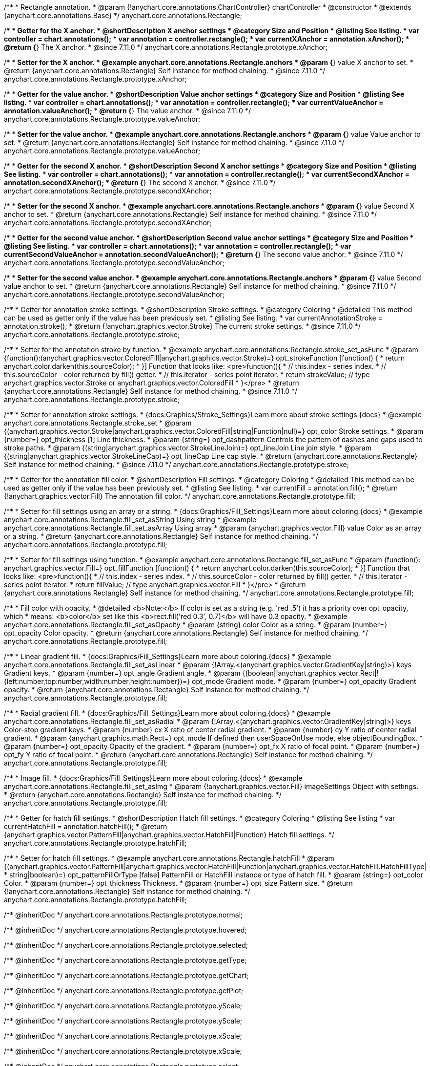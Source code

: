 /**
 * Rectangle annotation.
 * @param {!anychart.core.annotations.ChartController} chartController
 * @constructor
 * @extends {anychart.core.annotations.Base}
 */
anychart.core.annotations.Rectangle;

//----------------------------------------------------------------------------------------------------------------------
//
//  anychart.core.annotations.Rectangle.prototype.xAnchor
//
//----------------------------------------------------------------------------------------------------------------------

/**
 * Getter for the X anchor.
 * @shortDescription X anchor settings
 * @category Size and Position
 * @listing See listing.
 * var controller = chart.annotations();
 * var annotation = controller.rectangle();
 * var currentXAnchor = annotation.xAnchor();
 * @return {*} The X anchor.
 * @since 7.11.0
 */
anychart.core.annotations.Rectangle.prototype.xAnchor;

/**
 * Setter for the X anchor.
 * @example anychart.core.annotations.Rectangle.anchors
 * @param {*} value X anchor to set.
 * @return {anychart.core.annotations.Rectangle} Self instance for method chaining.
 * @since 7.11.0
 */
anychart.core.annotations.Rectangle.prototype.xAnchor;

//----------------------------------------------------------------------------------------------------------------------
//
//  anychart.core.annotations.Rectangle.prototype.valueAnchor
//
//----------------------------------------------------------------------------------------------------------------------

/**
 * Getter for the value anchor.
 * @shortDescription Value anchor settings
 * @category Size and Position
 * @listing See listing.
 * var controller = chart.annotations();
 * var annotation = controller.rectangle();
 * var currentValueAnchor = annotation.valueAnchor();
 * @return {*} The value anchor.
 * @since 7.11.0
 */
anychart.core.annotations.Rectangle.prototype.valueAnchor;

/**
 * Setter for the value anchor.
 * @example anychart.core.annotations.Rectangle.anchors
 * @param {*} value Value anchor to set.
 * @return {anychart.core.annotations.Rectangle} Self instance for method chaining.
 * @since 7.11.0
 */
anychart.core.annotations.Rectangle.prototype.valueAnchor;

//----------------------------------------------------------------------------------------------------------------------
//
//  anychart.core.annotations.Rectangle.prototype.secondXAnchor
//
//----------------------------------------------------------------------------------------------------------------------

/**
 * Getter for the second X anchor.
 * @shortDescription Second X anchor settings
 * @category Size and Position
 * @listing See listing.
 * var controller = chart.annotations();
 * var annotation = controller.rectangle();
 * var currentSecondXAnchor = annotation.secondXAnchor();
 * @return {*} The second X anchor.
 * @since 7.11.0
 */
anychart.core.annotations.Rectangle.prototype.secondXAnchor;

/**
 * Setter for the second X anchor.
 * @example anychart.core.annotations.Rectangle.anchors
 * @param {*} value Second X anchor to set.
 * @return {anychart.core.annotations.Rectangle} Self instance for method chaining.
 * @since 7.11.0
 */
anychart.core.annotations.Rectangle.prototype.secondXAnchor;

//----------------------------------------------------------------------------------------------------------------------
//
//  anychart.core.annotations.Rectangle.prototype.secondValueAnchor
//
//----------------------------------------------------------------------------------------------------------------------

/**
 * Getter for the second value anchor.
 * @shortDescription Second value anchor settings
 * @category Size and Position
 * @listing See listing.
 * var controller = chart.annotations();
 * var annotation = controller.rectangle();
 * var currentSecondValueAnchor = annotation.secondValueAnchor();
 * @return {*} The second value anchor.
 * @since 7.11.0
 */
anychart.core.annotations.Rectangle.prototype.secondValueAnchor;

/**
 * Setter for the second value anchor.
 * @example anychart.core.annotations.Rectangle.anchors
 * @param {*} value Second value anchor to set.
 * @return {anychart.core.annotations.Rectangle} Self instance for method chaining.
 * @since 7.11.0
 */
anychart.core.annotations.Rectangle.prototype.secondValueAnchor;

//----------------------------------------------------------------------------------------------------------------------
//
//  anychart.core.annotations.Rectangle.prototype.stroke
//
//----------------------------------------------------------------------------------------------------------------------

/**
 * Getter for annotation stroke settings.
 * @shortDescription Stroke settings.
 * @category Coloring
 * @detailed This method can be used as getter only if the value has been previously set.
 * @listing See listing.
 * var currentAnnotationStroke = annotation.stroke();
 * @return {!anychart.graphics.vector.Stroke} The current stroke settings.
 * @since 7.11.0
 */
anychart.core.annotations.Rectangle.prototype.stroke;

/**
 * Setter for the annotation stroke by function.
 * @example anychart.core.annotations.Rectangle.stroke_set_asFunc
 * @param {function():(anychart.graphics.vector.ColoredFill|anychart.graphics.vector.Stroke)=} opt_strokeFunction [function() {
 *  return anychart.color.darken(this.sourceColor);
 * }] Function that looks like: <pre>function(){
 *    // this.index - series index.
 *    // this.sourceColor -  color returned by fill() getter.
 *    // this.iterator - series point iterator.
 *    return strokeValue; // type anychart.graphics.vector.Stroke or anychart.graphics.vector.ColoredFill
 * }</pre>
 * @return {anychart.core.annotations.Rectangle} Self instance for method chaining.
 * @since 7.11.0
 */
anychart.core.annotations.Rectangle.prototype.stroke;

/**
 * Setter for annotation stroke settings.
 * {docs:Graphics/Stroke_Settings}Learn more about stroke settings.{docs}
 * @example anychart.core.annotations.Rectangle.stroke_set
 * @param {(anychart.graphics.vector.Stroke|anychart.graphics.vector.ColoredFill|string|Function|null)=} opt_color Stroke settings.
 * @param {number=} opt_thickness [1] Line thickness.
 * @param {string=} opt_dashpattern Controls the pattern of dashes and gaps used to stroke paths.
 * @param {(string|anychart.graphics.vector.StrokeLineJoin)=} opt_lineJoin Line join style.
 * @param {(string|anychart.graphics.vector.StrokeLineCap)=} opt_lineCap Line cap style.
 * @return {anychart.core.annotations.Rectangle} Self instance for method chaining.
 * @since 7.11.0
 */
anychart.core.annotations.Rectangle.prototype.stroke;


//----------------------------------------------------------------------------------------------------------------------
//
//  anychart.core.annotations.Rectangle.prototype.fill
//
//----------------------------------------------------------------------------------------------------------------------

/**
 * Getter for the annotation fill color.
 * @shortDescription Fill settings.
 * @category Coloring
 * @detailed This method can be used as getter only if the value has been previously set.
 * @listing See listing.
 * var currentFill = annotation.fill();
 * @return {!anychart.graphics.vector.Fill} The annotation fill color.
 */
anychart.core.annotations.Rectangle.prototype.fill;

/**
 * Setter for fill settings using an array or a string.
 * {docs:Graphics/Fill_Settings}Learn more about coloring.{docs}
 * @example anychart.core.annotations.Rectangle.fill_set_asString Using string
 * @example anychart.core.annotations.Rectangle.fill_set_asArray Using array
 * @param {anychart.graphics.vector.Fill} value Color as an array or a string.
 * @return {anychart.core.annotations.Rectangle} Self instance for method chaining.
 */
anychart.core.annotations.Rectangle.prototype.fill;

/**
 * Setter for fill settings using function.
 * @example anychart.core.annotations.Rectangle.fill_set_asFunc
 * @param {function(): anychart.graphics.vector.Fill=} opt_fillFunction [function() {
 *  return anychart.color.darken(this.sourceColor);
 * }] Function that looks like: <pre>function(){
 *    // this.index - series index.
 *    // this.sourceColor - color returned by fill() getter.
 *    // this.iterator - series point iterator.
 *    return fillValue; // type anychart.graphics.vector.Fill
 * }</pre>
 * @return {anychart.core.annotations.Rectangle} Self instance for method chaining.
 */
anychart.core.annotations.Rectangle.prototype.fill;

/**
 * Fill color with opacity.
 * @detailed <b>Note:</b> If color is set as a string (e.g. 'red .5') it has a priority over opt_opacity, which
 * means: <b>color</b> set like this <b>rect.fill('red 0.3', 0.7)</b> will have 0.3 opacity.
 * @example anychart.core.annotations.Rectangle.fill_set_asOpacity
 * @param {string} color Color as a string.
 * @param {number=} opt_opacity Color opacity.
 * @return {anychart.core.annotations.Rectangle} Self instance for method chaining.
 */
anychart.core.annotations.Rectangle.prototype.fill;

/**
 * Linear gradient fill.
 * {docs:Graphics/Fill_Settings}Learn more about coloring.{docs}
 * @example anychart.core.annotations.Rectangle.fill_set_asLinear
 * @param {!Array.<(anychart.graphics.vector.GradientKey|string)>} keys Gradient keys.
 * @param {number=} opt_angle Gradient angle.
 * @param {(boolean|!anychart.graphics.vector.Rect|!{left:number,top:number,width:number,height:number})=} opt_mode Gradient mode.
 * @param {number=} opt_opacity Gradient opacity.
 * @return {anychart.core.annotations.Rectangle} Self instance for method chaining.
 */
anychart.core.annotations.Rectangle.prototype.fill;

/**
 * Radial gradient fill.
 * {docs:Graphics/Fill_Settings}Learn more about coloring.{docs}
 * @example anychart.core.annotations.Rectangle.fill_set_asRadial
 * @param {!Array.<(anychart.graphics.vector.GradientKey|string)>} keys Color-stop gradient keys.
 * @param {number} cx X ratio of center radial gradient.
 * @param {number} cy Y ratio of center radial gradient.
 * @param {anychart.graphics.math.Rect=} opt_mode If defined then userSpaceOnUse mode, else objectBoundingBox.
 * @param {number=} opt_opacity Opacity of the gradient.
 * @param {number=} opt_fx X ratio of focal point.
 * @param {number=} opt_fy Y ratio of focal point.
 * @return {anychart.core.annotations.Rectangle} Self instance for method chaining.
 */
anychart.core.annotations.Rectangle.prototype.fill;

/**
 * Image fill.
 * {docs:Graphics/Fill_Settings}Learn more about coloring.{docs}
 * @example anychart.core.annotations.Rectangle.fill_set_asImg
 * @param {!anychart.graphics.vector.Fill} imageSettings Object with settings.
 * @return {anychart.core.annotations.Rectangle} Self instance for method chaining.
 */
anychart.core.annotations.Rectangle.prototype.fill;

//----------------------------------------------------------------------------------------------------------------------
//
//  anychart.core.annotations.Rectangle.prototype.hatchFill
//
//----------------------------------------------------------------------------------------------------------------------

/**
 * Getter for hatch fill settings.
 * @shortDescription Hatch fill settings.
 * @category Coloring
 * @listing See listing
 * var currentHatchFill = annotation.hatchFill();
 * @return {anychart.graphics.vector.PatternFill|anychart.graphics.vector.HatchFill|Function} Hatch fill settings.
 */
anychart.core.annotations.Rectangle.prototype.hatchFill;

/**
 * Setter for hatch fill settings.
 * @example anychart.core.annotations.Rectangle.hatchFill
 * @param {(anychart.graphics.vector.PatternFill|anychart.graphics.vector.HatchFill|Function|anychart.graphics.vector.HatchFill.HatchFillType|
 * string|boolean)=} opt_patternFillOrType [false] PatternFill or HatchFill instance or type of hatch fill.
 * @param {string=} opt_color Color.
 * @param {number=} opt_thickness Thickness.
 * @param {number=} opt_size Pattern size.
 * @return {!anychart.core.annotations.Rectangle} Self instance for method chaining.
 */
anychart.core.annotations.Rectangle.prototype.hatchFill;

/** @inheritDoc */
anychart.core.annotations.Rectangle.prototype.normal;

/** @inheritDoc */
anychart.core.annotations.Rectangle.prototype.hovered;

/** @inheritDoc */
anychart.core.annotations.Rectangle.prototype.selected;

/** @inheritDoc */
anychart.core.annotations.Rectangle.prototype.getType;

/** @inheritDoc */
anychart.core.annotations.Rectangle.prototype.getChart;

/** @inheritDoc */
anychart.core.annotations.Rectangle.prototype.getPlot;

/** @inheritDoc */
anychart.core.annotations.Rectangle.prototype.yScale;

/** @inheritDoc */
anychart.core.annotations.Rectangle.prototype.yScale;

/** @inheritDoc */
anychart.core.annotations.Rectangle.prototype.xScale;

/** @inheritDoc */
anychart.core.annotations.Rectangle.prototype.xScale;

/** @inheritDoc */
anychart.core.annotations.Rectangle.prototype.select;

/** @inheritDoc */
anychart.core.annotations.Rectangle.prototype.markers;

/** @inheritDoc */
anychart.core.annotations.Rectangle.prototype.color;

/** @inheritDoc */
anychart.core.annotations.Rectangle.prototype.hoverGap;

/** @inheritDoc */
anychart.core.annotations.Rectangle.prototype.allowEdit;